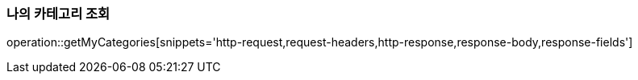 [[get-my-categories]]
=== 나의 카테고리 조회

operation::getMyCategories[snippets='http-request,request-headers,http-response,response-body,response-fields']
